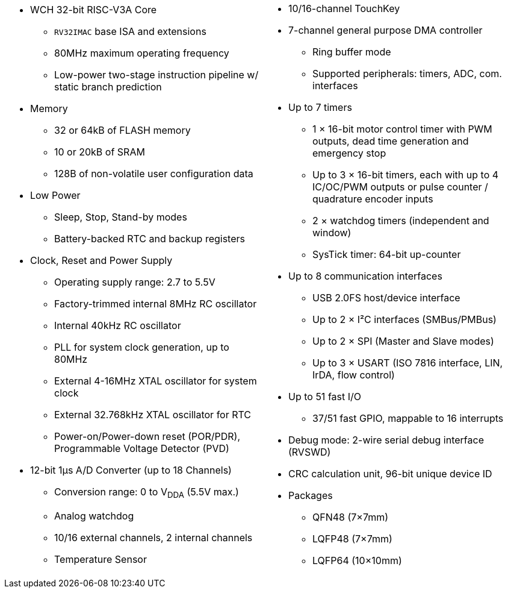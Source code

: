 [cols="1a,1a",frame=none,grid=none]
|===
|
* WCH 32-bit RISC-V3A Core
    - `RV32IMAC` base ISA and extensions
    - 80MHz maximum operating frequency
    - Low-power two-stage instruction pipeline w/ static branch prediction
* Memory
    - 32 or 64kB of FLASH memory
    - 10 or 20kB of SRAM
    - 128B of non-volatile user configuration data
* Low Power
    - Sleep, Stop, Stand-by modes
    - Battery-backed RTC and backup registers
* Clock, Reset and Power Supply
    - Operating supply range: 2.7 to 5.5V
    - Factory-trimmed internal 8MHz RC oscillator
    - Internal 40kHz RC oscillator
    - PLL for system clock generation, up to 80MHz
    - External 4-16MHz XTAL oscillator for system clock
    - External 32.768kHz XTAL oscillator for RTC
    - Power-on/Power-down reset (POR/PDR), Programmable Voltage Detector (PVD)
* 12-bit 1&mu;s A/D Converter (up to 18 Channels)
    - Conversion range: 0 to V~DDA~ (5.5V max.)
    - Analog watchdog
    - 10/16 external channels, 2 internal channels
    - Temperature Sensor

|
* 10/16-channel TouchKey
* 7-channel general purpose DMA controller
    - Ring buffer mode
    - Supported peripherals: timers, ADC, com. interfaces
* Up to 7 timers
    - 1 &times; 16-bit motor control timer with PWM outputs, dead time generation and emergency stop
    - Up to 3 &times; 16-bit timers, each with up to 4 IC/OC/PWM outputs or pulse counter / quadrature encoder inputs
    - 2 &times; watchdog timers (independent and window)
    - SysTick timer: 64-bit up-counter
* Up to 8 communication interfaces
    - USB 2.0FS host/device interface
    - Up to 2 &times; I&sup2;C interfaces (SMBus/PMBus)
    - Up to 2 &times; SPI (Master and Slave modes)
    - Up to 3 &times; USART (ISO 7816 interface, LIN, IrDA, flow control)
* Up to 51 fast I/O
    - 37/51 fast GPIO, mappable to 16 interrupts
* Debug mode: 2-wire serial debug interface (RVSWD)
* CRC calculation unit, 96-bit unique device ID
* Packages
    - QFN48 (7&times;7mm)
    - LQFP48 (7&times;7mm)
    - LQFP64 (10&times;10mm)
|===

